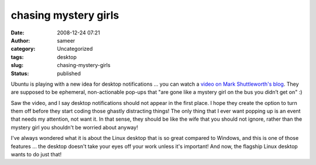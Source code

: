chasing mystery girls
#####################
:date: 2008-12-24 07:21
:author: sameer
:category: Uncategorized
:tags: desktop
:slug: chasing-mystery-girls
:status: published

Ubuntu is playing with a new idea for desktop notifications ... you can watch a `video on Mark Shuttleworth's blog <http://www.markshuttleworth.com/archives/253/trackback>`__. They are supposed to be ephemeral, non-actionable pop-ups that "are gone like a mystery girl on the bus you didn’t get on" :)

Saw the video, and I say desktop notifications should not appear in the first place. I hope they create the option to turn them off before they start coding those ghastly distracting things! The only thing that I ever want popping up is an event that needs my attention, not want it. In that sense, they should be like the wife that you should not ignore, rather than the mystery girl you shouldn't be worried about anyway!

I've always wondered what it is about the Linux desktop that is so great compared to Windows, and this is one of those features ... the desktop doesn't take your eyes off your work unless it's important! And now, the flagship Linux desktop wants to do just that!
